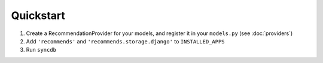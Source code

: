 .. ref-quickstart:

Quickstart
-----------

1. Create a RecommendationProvider for your models, and register it in your ``models.py`` (see :doc:`providers`)
2. Add ``'recommends'`` and ``'recommends.storage.django'`` to ``INSTALLED_APPS``
3. Run ``syncdb``
